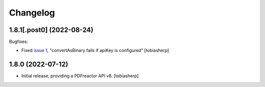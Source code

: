 Changelog
=========

1.8.1[.post0] (2022-08-24)
--------------------------

Bugfixes:

- Fixed `issue 1`_, "convertAsBinary fails if apiKey is configured"
  [tobiasherp]


1.8.0 (2022-07-12)
------------------

- Initial release, providing a PDFreactor API v8.
  [tobiasherp]

.. _`issue 1`: https://github.com/visaplan/pdfreactor-api/issues/1
